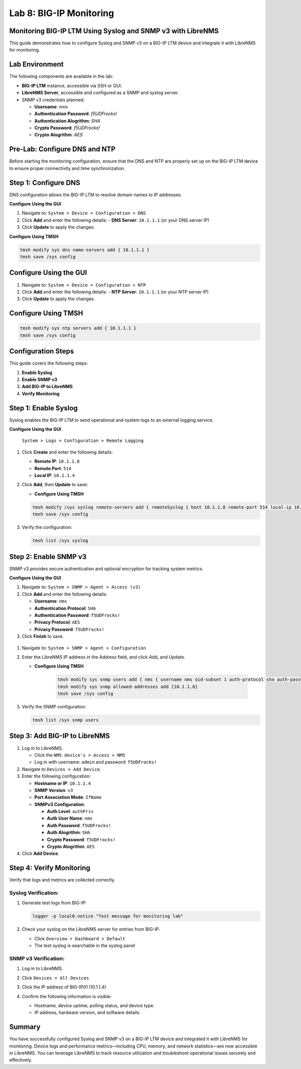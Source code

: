 Lab 8: BIG-IP Monitoring
====================================


Monitoring BIG-IP LTM Using Syslog and SNMP v3 with LibreNMS
--------------------------------------------------------------------

This guide demonstrates how to configure Syslog and SNMP v3 on a BIG-IP LTM device
and integrate it with LibreNMS for monitoring.

Lab Environment
-----------------

The following components are available in the lab:

* **BIG-IP LTM** instance, accessible via SSH or GUI.

* **LibreNMS Server**, accessible and configured as a SNMP and syslog server.

* SNMP v3 credentials planned:

  * **Username**: *nms*
  * **Authentication Password**: *f5UDFrocks!*
  * **Authentication Alogrithm**: *SHA*
  * **Crypto Password**: *f5UDFrocks!*
  * **Crypto Alogrithm**: *AES*

Pre-Lab: Configure DNS and NTP
------------------------------

Before starting the monitoring configuration, ensure that the DNS and NTP are properly set up on the BIG-IP LTM device to ensure proper connectivity and time synchronization.

Step 1: Configure DNS
----------------------

DNS configuration allows the BIG-IP LTM to resolve domain names to IP addresses.

**Configure Using the GUI**

1. Navigate to: ``System > Device > Configuration > DNS``
2. Click **Add** and enter the following details:
   - **DNS Server**: ``10.1.1.1`` (or your DNS server IP)
3. Click **Update** to apply the changes.

.. image:: /_static/101//dns.png
   :width: 400

**Configure Using TMSH**

.. code-block:: bash

   tmsh modify sys dns name-servers add { 10.1.1.1 }
   tmsh save /sys config

Configure Using the GUI
------------------------

1. Navigate to: ``System > Device > Configuration > NTP``
2. Click **Add** and enter the following details:
   - **NTP Server**: ``10.1.1.1`` (or your NTP server IP)
3. Click **Update** to apply the changes.

.. image:: /_static/101//ntp.png
   :width: 400

Configure Using TMSH
---------------------
.. code-block:: bash

   tmsh modify sys ntp servers add { 10.1.1.1 }
   tmsh save /sys config  

Configuration Steps
-------------------

This guide covers the following steps:

1. **Enable Syslog**
2. **Enable SNMP v3**
3. **Add BIG-IP to LibreNMS**
4. **Verify Monitoring**

Step 1: Enable Syslog
------------------------

Syslog enables the BIG-IP LTM to send operational and system logs to an external logging service.

**Configure Using the GUI**

   ``System > Logs > Configuration > Remote Logging``

#. Click **Create** and enter the following details:

   - **Remote IP**: ``10.1.1.8``
   - **Remote Port**: ``514``
   - **Local IP**: ``10.1.1.4``

#. Click **Add**, then **Update** to save:

   .. image:: /_static/101//bigip-syslog.png
      :height: 400
      :width: 400

   - **Configure Using TMSH**

   .. code-block:: bash

      tmsh modify /sys syslog remote-servers add { remoteSyslog { host 10.1.1.8 remote-port 514 local-ip 10.1.1.4 } }
      tmsh save /sys config


#. Verify the configuration:

   .. code-block:: bash   

      tmsh list /sys syslog

.. image:: /_static/101//tmsh-syslog-setting.png
   :width: 400

Step 2: Enable SNMP v3
-------------------------

SNMP v3 provides secure authentication and optional encryption for tracking system metrics.


**Configure Using the GUI**

#. Navigate to:
   ``System > SNMP > Agent > Access (v3)``

#. Click **Add** and enter the following details:

   - **Username**: ``nms``
   - **Authentication Protocol**: ``SHA``
   - **Authentication Password**: ``f5UDFrocks!``
   - **Privacy Protocol**: ``AES``
   - **Privacy Password**: ``f5UDFrocks!``

#. Click **Finish** to save.

  .. image:: /_static/101//bigip-snmp-setting.png
     :height: 400
     :width: 400

#. Navigate to:
   ``System > SNMP > Agent > Configuration``

#. Enter the LibreNMS IP address in the Address field, and click Add, and Update.

   .. image:: /_static/101//bigip-agent-setting.png
      :width: 400

   - **Configure Using TMSH**

      .. code-block:: bash

         tmsh modify sys snmp users add { nms { username nms oid-subset 1 auth-protocol sha auth-password f5UDFrocks! privacy-protocol aes privacy-password f5UDFrocks! } }
         tmsh modify sys snmp allowed-addresses add {10.1.1.8}
         tmsh save /sys config

#. Verify the SNMP configuration:

   .. code-block:: bash

      tmsh list /sys snmp users

  .. image:: /_static/101//tmsh-snmp-setting.png
     :width: 400



Step 3: Add BIG-IP to LibreNMS
---------------------------------------

#. Log in to LibreNMS.

   - Click the ``NMS device's > Access > NMS``
   - Log in with username: ``admin`` and password: ``f5UDFrocks!``


#. Navigate to ``Devices > Add Device``.

#. Enter the following configuration:

   * **Hostname or IP**: ``10.1.1.4``
   * **SNMP Version**: ``v3``
   * **Port Association Mode**: ``IfName``
   * **SNMPv3 Configuration**:

     * **Auth Level**: ``authPriv``
     * **Auth User Name**: ``nms``
     * **Auth Password**: ``f5UDFrocks!``
     * **Auth Alogrithm**: ``SHA``
     * **Crypto Password**: ``f5UDFrocks!``
     * **Crypto Alogrithm**: ``AES``

#. Click **Add Device**.

.. image:: /_static/101//LibreNMS-bigip01.png
   :height: 400
   :width: 400

Step 4: Verify Monitoring
-------------------------

Verify that logs and metrics are collected correctly.

Syslog Verification:
***********************

#. Generate test logs from BIG-IP:

   .. code-block:: bash

      logger -p local0.notice "Test message for monitoring lab"

#. Check your syslog on the LibreNMS server for entries from BIG-IP.

   - Click ``Overview > Dashboard > Default``
   - The test syslog is searchable in the syslog panel

   .. image:: /_static/101//nms-syslog.png


SNMP v3 Verification:
**************************
#. Log in to LibreNMS.
#. Click ``Devices > All Devices`` 
#. Click the IP address of BIG-IP01 (10.1.1.4)

   .. image:: /_static/101//nsm-bigip-tab.png
      :width: 400

#. Confirm the following information is visible:

   - Hostname, device uptime, polling status, and device type.
   - IP address, hardware version, and software details.

.. image:: /_static/101//librenms-device-stats.png
   :height: 400
   :width: 400

Summary
-------

You have successfully configured Syslog and SNMP v3 on a BIG-IP LTM device and integrated it with LibreNMS for monitoring. Device logs and performance metrics—including CPU, memory, and network statistics—are now accessible in LibreNMS. You can leverage LibreNMS to track resource utilization and troubleshoot operational issues securely and effectively.
